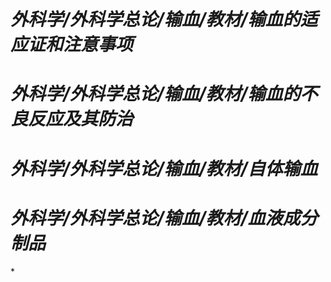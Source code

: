 * [[外科学/外科学总论/输血/教材/输血的适应证和注意事项]]
* [[外科学/外科学总论/输血/教材/输血的不良反应及其防治]]
* [[外科学/外科学总论/输血/教材/自体输血]]
* [[外科学/外科学总论/输血/教材/血液成分制品]]
*
